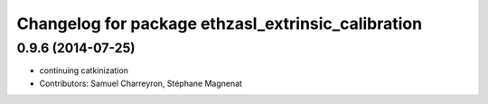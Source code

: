 ^^^^^^^^^^^^^^^^^^^^^^^^^^^^^^^^^^^^^^^^^^^^^^^^^^^
Changelog for package ethzasl_extrinsic_calibration
^^^^^^^^^^^^^^^^^^^^^^^^^^^^^^^^^^^^^^^^^^^^^^^^^^^

0.9.6 (2014-07-25)
------------------
* continuing catkinization
* Contributors: Samuel Charreyron, Stéphane Magnenat
